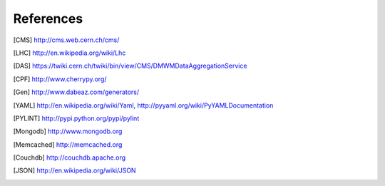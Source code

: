 References
==========

.. [CMS] http://cms.web.cern.ch/cms/
.. [LHC] http://en.wikipedia.org/wiki/Lhc
.. [DAS] https://twiki.cern.ch/twiki/bin/view/CMS/DMWMDataAggregationService
.. [CPF] http://www.cherrypy.org/
.. [Gen] http://www.dabeaz.com/generators/
.. [YAML] http://en.wikipedia.org/wiki/Yaml, http://pyyaml.org/wiki/PyYAMLDocumentation
.. [PYLINT] http://pypi.python.org/pypi/pylint
.. [Mongodb] http://www.mongodb.org
.. [Memcached] http://memcached.org
.. [Couchdb] http://couchdb.apache.org
.. [JSON] http://en.wikipedia.org/wiki/JSON
